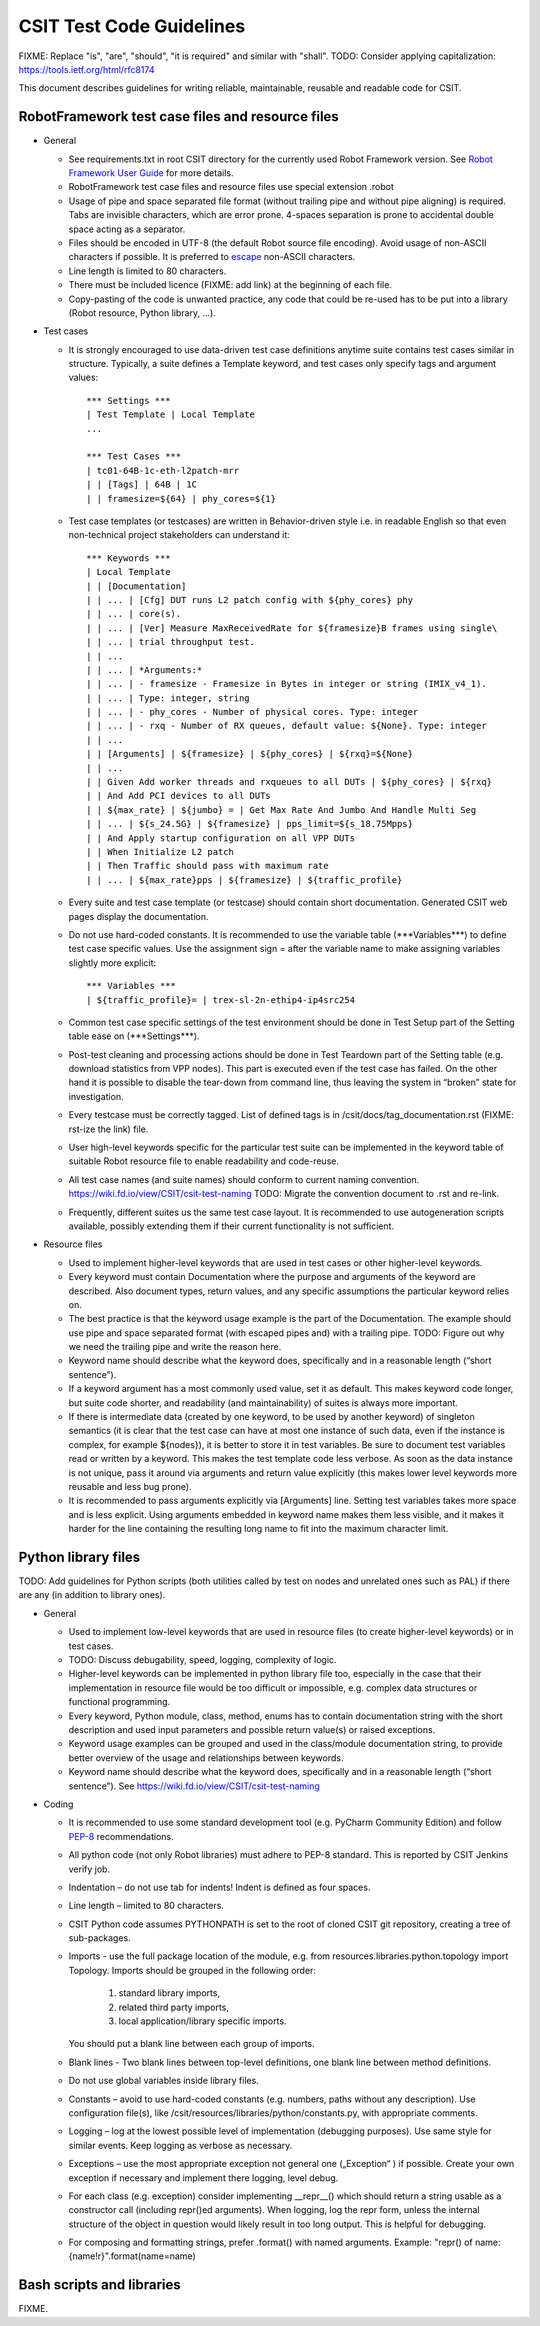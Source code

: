 CSIT Test Code Guidelines
^^^^^^^^^^^^^^^^^^^^^^^^^

FIXME: Replace "is", "are", "should", "it is required" and similar with "shall".
TODO: Consider applying capitalization: https://tools.ietf.org/html/rfc8174

This document describes guidelines for writing reliable, maintainable,
reusable and readable code for CSIT.

RobotFramework test case files and resource files
~~~~~~~~~~~~~~~~~~~~~~~~~~~~~~~~~~~~~~~~~~~~~~~~~

+ General

  + See requirements.txt in root CSIT directory for the currently used
    Robot Framework version. See `Robot Framework User Guide
    <http://robotframework.org/robotframework/latest/RobotFrameworkUserGuide.html>`_
    for more details.

  + RobotFramework test case files and resource files
    use special extension .robot

  + Usage of pipe and space separated file format (without trailing pipe
    and without pipe aligning) is required.
    Tabs are invisible characters, which are error prone.
    4-spaces separation is prone to accidental double space acting as a separator.

  + Files should be encoded in UTF-8 (the default Robot source file encoding).
    Avoid usage of non-ASCII characters if possible.
    It is preferred to `escape
    <http://robotframework.org/robotframework/latest/RobotFrameworkUserGuide.html#escaping>`_
    non-ASCII characters.

  + Line length is limited to 80 characters.

  + There must be included licence (FIXME: add link)
    at the beginning of each file.

  + Copy-pasting of the code is unwanted practice, any code that could be
    re-used has to be put into a library (Robot resource, Python library, ...).

+ Test cases

  + It is strongly encouraged to use data-driven test case definitions
    anytime suite contains test cases similar in structure.
    Typically, a suite defines a Template keyword, and test cases
    only specify tags and argument values::

        *** Settings ***
        | Test Template | Local Template
        ...

        *** Test Cases ***
        | tc01-64B-1c-eth-l2patch-mrr
        | | [Tags] | 64B | 1C
        | | framesize=${64} | phy_cores=${1}

  + Test case templates (or testcases) are written in Behavior-driven style
    i.e. in readable English so that even non-technical project stakeholders
    can understand it::

        *** Keywords ***
        | Local Template
        | | [Documentation]
        | | ... | [Cfg] DUT runs L2 patch config with ${phy_cores} phy
        | | ... | core(s).
        | | ... | [Ver] Measure MaxReceivedRate for ${framesize}B frames using single\
        | | ... | trial throughput test.
        | | ...
        | | ... | *Arguments:*
        | | ... | - framesize - Framesize in Bytes in integer or string (IMIX_v4_1).
        | | ... | Type: integer, string
        | | ... | - phy_cores - Number of physical cores. Type: integer
        | | ... | - rxq - Number of RX queues, default value: ${None}. Type: integer
        | | ...
        | | [Arguments] | ${framesize} | ${phy_cores} | ${rxq}=${None}
        | | ...
        | | Given Add worker threads and rxqueues to all DUTs | ${phy_cores} | ${rxq}
        | | And Add PCI devices to all DUTs
        | | ${max_rate} | ${jumbo} = | Get Max Rate And Jumbo And Handle Multi Seg
        | | ... | ${s_24.5G} | ${framesize} | pps_limit=${s_18.75Mpps}
        | | And Apply startup configuration on all VPP DUTs
        | | When Initialize L2 patch
        | | Then Traffic should pass with maximum rate
        | | ... | ${max_rate}pps | ${framesize} | ${traffic_profile}

  + Every suite and test case template (or testcase)
    should contain short documentation.
    Generated CSIT web pages display the documentation.

  + Do not use hard-coded constants. It is recommended to use the variable table
    (\*\*\*Variables\*\*\*) to define test case specific values.
    Use the assignment sign = after the variable name to make assigning variables
    slightly more explicit::

        *** Variables ***
        | ${traffic_profile}= | trex-sl-2n-ethip4-ip4src254

  + Common test case specific settings of the test environment should be done
    in Test Setup part of the Setting table ease on (\*\*\*Settings\*\*\*).

  + Post-test cleaning and processing actions should be done in Test Teardown
    part of the Setting table (e.g. download statistics from VPP nodes).
    This part is executed even if the test case has failed. On the other hand
    it is possible to disable the tear-down from command line, thus leaving
    the system in “broken” state for investigation.

  + Every testcase must be correctly tagged. List of defined tags is in
    /csit/docs/tag_documentation.rst (FIXME: rst-ize the link) file.

  + User high-level keywords specific for the particular test suite
    can be implemented in the keyword table of suitable Robot resource file
    to enable readability and code-reuse.

  + All test case names (and suite names) should conform
    to current naming convention.
    https://wiki.fd.io/view/CSIT/csit-test-naming
    TODO: Migrate the convention document to .rst and re-link.

  + Frequently, different suites us the same test case layout.
    It is recommended to use autogeneration scripts available,
    possibly extending them if their current functionality is not sufficient.

+ Resource files

  + Used to implement higher-level keywords that are used in test cases
    or other higher-level keywords.

  + Every keyword must contain Documentation where the purpose and arguments
    of the keyword are described. Also document types, return values,
    and any specific assumptions the particular keyword relies on.

  + The best practice is that the keyword usage example is the part
    of the Documentation. The example should use pipe and space
    separated format (with escaped pipes and) with a trailing pipe.
    TODO: Figure out why we need the trailing pipe and write the reason here.

  + Keyword name should describe what the keyword does,
    specifically and in a reasonable length (“short sentence”).

  + If a keyword argument has a most commonly used value, set it as default.
    This makes keyword code longer, but suite code shorter,
    and readability (and maintainability) of suites is always more important.

  + If there is intermediate data (created by one keyword, to be used
    by another keyword) of singleton semantics (it is clear that the test case
    can have at most one instance of such data, even if the instance
    is complex, for example ${nodes}), it is better to store it in test variables.
    Be sure to document test variables read or written by a keyword.
    This makes the test template code less verbose.
    As soon as the data instance is not unique, pass it around
    via arguments and return value explicitly (this makes lower level keywords
    more reusable and less bug prone).

  + It is recommended to pass arguments explicitly via [Arguments] line.
    Setting test variables takes more space and is less explicit.
    Using arguments embedded in keyword name makes them less visible,
    and it makes it harder for the line containing the resulting long name
    to fit into the maximum character limit.

Python library files
~~~~~~~~~~~~~~~~~~~~

TODO: Add guidelines for Python scripts (both utilities called by test on nodes
and unrelated ones such as PAL) if there are any (in addition to library ones).

+ General

  + Used to implement low-level keywords that are used in resource files
    (to create higher-level keywords) or in test cases.

  + TODO: Discuss debugability, speed, logging, complexity of logic.

  + Higher-level keywords can be implemented in python library file too,
    especially in the case that their implementation in resource file
    would be too difficult or impossible, e.g. complex data structures
    or functional programming.

  + Every keyword, Python module, class, method, enums has to contain
    documentation string with the short description and used input parameters
    and possible return value(s) or raised exceptions.

  + Keyword usage examples can be grouped and used
    in the class/module documentation string, to provide better overview
    of the usage and relationships between keywords.

  + Keyword name should describe what the keyword does,
    specifically and in a reasonable length (“short sentence”).
    See https://wiki.fd.io/view/CSIT/csit-test-naming

+ Coding

  + It is recommended to use some standard development tool
    (e.g. PyCharm Community Edition) and follow
    `PEP-8 <https://www.python.org/dev/peps/pep-0008/>`_ recommendations.

  + All python code (not only Robot libraries) must adhere to PEP-8 standard.
    This is reported by CSIT Jenkins verify job.

  + Indentation – do not use tab for indents! Indent is defined as four spaces.

  + Line length – limited to 80 characters.

  + CSIT Python code assumes PYTHONPATH is set
    to the root of cloned CSIT git repository, creating a tree of sub-packages.

  + Imports - use the full package location of the module,
    e.g. from resources.libraries.python.topology import Topology.
    Imports should be grouped in the following order:

      #. standard library imports,
      #. related third party imports,
      #. local application/library specific imports.

    You should put a blank line between each group of imports.

  + Blank lines - Two blank lines between top-level definitions,
    one blank line between method definitions.

  + Do not use global variables inside library files.

  + Constants – avoid to use hard-coded constants (e.g. numbers,
    paths without any description). Use configuration file(s),
    like /csit/resources/libraries/python/constants.py,
    with appropriate comments.

  + Logging – log at the lowest possible level of implementation
    (debugging purposes). Use same style for similar events.
    Keep logging as verbose as necessary.

  + Exceptions – use the most appropriate exception
    not general one („Exception“ ) if possible. Create your own exception
    if necessary and implement there logging, level debug.

  + For each class (e.g. exception) consider implementing __repr__()
    which should return a string usable as a constructor call
    (including repr()ed arguments).
    When logging, log the repr form, unless the internal structure
    of the object in question would likely result in too long output.
    This is helpful for debugging.

  + For composing and formatting strings, prefer .format() with named arguments.
    Example: "repr() of name: {name!r}".format(name=name)

Bash scripts and libraries
~~~~~~~~~~~~~~~~~~~~~~~~~~

FIXME.
